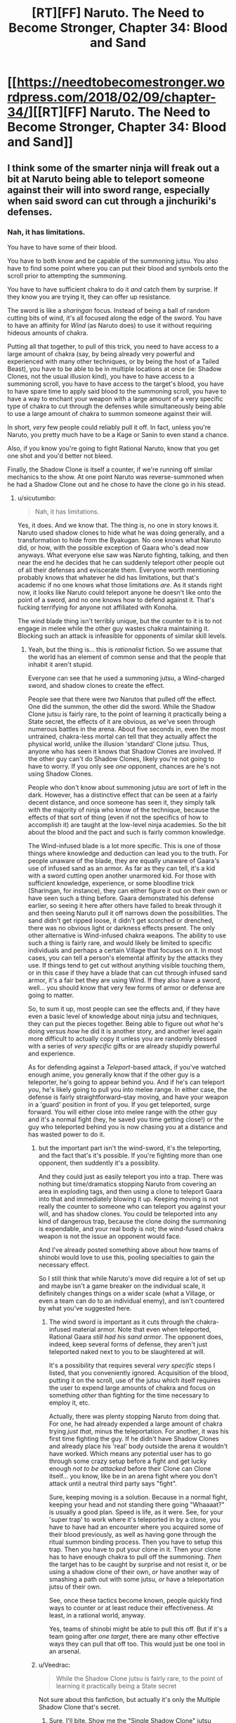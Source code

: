 #+TITLE: [RT][FF] Naruto. The Need to Become Stronger, Chapter 34: Blood and Sand

* [[https://needtobecomestronger.wordpress.com/2018/02/09/chapter-34/][[RT][FF] Naruto. The Need to Become Stronger, Chapter 34: Blood and Sand]]
:PROPERTIES:
:Author: Sophronius
:Score: 49
:DateUnix: 1518200227.0
:DateShort: 2018-Feb-09
:END:

** I think some of the smarter ninja will freak out a bit at Naruto being able to teleport someone against their will into sword range, especially when said sword can cut through a jinchuriki's defenses.
:PROPERTIES:
:Author: sicutumbo
:Score: 12
:DateUnix: 1518238459.0
:DateShort: 2018-Feb-10
:END:

*** Nah, it has limitations.

You have to have some of their blood.

You have to both know and be capable of the summoning jutsu. You also have to find some point where you can put their blood and symbols onto the scroll prior to attempting the summoning.

You have to have sufficient chakra to do it /and/ catch them by surprise. If they know you are trying it, they can offer up resistance.

The sword is like a /sharingan/ focus. Instead of being a ball of random cutting bits of wind, it's all focused along the edge of the sword. You have to have an affinity for /Wind/ (as Naruto does) to use it without requiring hideous amounts of chakra.

Putting all that together, to pull of this trick, you need to have access to a large amount of chakra (say, by being already very powerful and experienced with many other techniques, or by being the host of a Tailed Beast), you have to be able to be in multiple locations at once (ie: Shadow Clones, not the usual illusion kind), you have to have access to a summoning scroll, you have to have access to the target's blood, you have to have spare time to apply said blood to the summoning scroll, you have to have a way to enchant your weapon with a large amount of a very specific type of chakra to cut through the defenses while simultaneously being able to use a large amount of chakra to summon someone against their will.

In short, /very/ few people could reliably pull it off. In fact, unless you're Naruto, you pretty much have to be a Kage or Sanin to even stand a chance.

Also, if you know you're going to fight Rational Naruto, know that you get one shot and you'd better not bleed.

Finally, the Shadow Clone is itself a counter, if we're running off similar mechanics to the show. At one point Naruto was reverse-summoned when he had a Shadow Clone out and he chose to have the clone go in his stead.
:PROPERTIES:
:Author: RynnisOne
:Score: 7
:DateUnix: 1518239044.0
:DateShort: 2018-Feb-10
:END:

**** u/sicutumbo:
#+begin_quote
  Nah, it has limitations.
#+end_quote

Yes, it does. And we know that. The thing is, no one in story knows it. Naruto used shadow clones to hide what he was doing generally, and a transformation to hide from the Byakugan. No one knows what Naruto did, or how, with the possible exception of Gaara who's dead now anyways. What everyone else saw was Naruto fighting, talking, and then near the end he decides that he can suddenly teleport other people out of all their defenses and eviscerate them. Everyone worth mentioning probably knows that whatever he did has limitations, but that's academic if no one knows what those limitations /are/. As it stands right now, it looks like Naruto could teleport anyone he doesn't like onto the point of a sword, and no one knows how to defend against it. That's fucking terrifying for anyone not affiliated with Konoha.

The wind blade thing isn't terribly unique, but the counter to it is to not engage in melee while the other guy wastes chakra maintaining it. Blocking such an attack is infeasible for opponents of similar skill levels.
:PROPERTIES:
:Author: sicutumbo
:Score: 12
:DateUnix: 1518239963.0
:DateShort: 2018-Feb-10
:END:

***** Yeah, but the thing is... this is /rationalist/ fiction. So we assume that the world has an element of common sense and that the people that inhabit it aren't stupid.

Everyone can see that he used a summoning jutsu, a Wind-charged sword, and shadow clones to create the effect.

People see that there were /two/ Narutos that pulled off the effect. One did the summon, the other did the sword. While the Shadow Clone jutsu is fairly rare, to the point of learning it practically being a State secret, the effects of it are obvious, as we've seen through numerous battles in the arena. About five seconds in, even the most untrained, chakra-less mortal can tell that they actually affect the physical world, unlike the illusion 'standard' Clone jutsu. Thus, anyone who has seen it knows that Shadow Clones are involved. If the other guy can't do Shadow Clones, likely you're not going to have to worry. If you only see /one/ opponent, chances are he's not using Shadow Clones.

People who don't know about summoning jutsu are sort of left in the dark. However, has a distinctive effect that can be seen at a fairly decent distance, and once someone has seen it, they simply talk with the majority of ninja who know of the technique, because the effects of that sort of thing (even if not the specifics of how to accomplish it) are taught at the low-level ninja academies. So the bit about the blood and the pact and such is fairly common knowledge.

The Wind-infused blade is a lot more specific. This is one of those things where knowledge and deduction can lead you to the truth. For people unaware of the blade, they are equally unaware of Gaara's use of infused sand as an armor. As far as they can tell, it's a kid with a sword cutting open another unarmored kid. For those with sufficient knowledge, experience, or some bloodline trick (Sharingan, for instance), they can either figure it out on their own or have seen such a thing before. Gaara demonstrated his defense earlier, so seeing it here after others have failed to break through it and then seeing Naruto pull it off narrows down the possibilities. The sand didn't get ripped loose, it didn't get scorched or drenched, there was no obvious light or darkness effects present. The only other alternative is Wind-infused chakra weapons. The ability to use such a thing is fairly rare, and would likely be limited to specific individuals and perhaps a certain Village that focuses on it. In most cases, you can tell a person's elemental affinity by the attacks they use. If things tend to get cut without anything visible touching them, or in this case if they have a blade that can cut through infused sand armor, it's a fair bet they are using Wind. If they also have a sword, well... you should know that very few forms of armor or defense are going to matter.

So, to sum it up, most people can see the effects and, if they have even a basic level of knowledge about ninja jutsu and techniques, they can put the pieces together. Being able to figure out /what/ he's doing versus /how/ he did it is another story, and another level again more difficult to actually copy it unless you are randomly blessed with a series of /very specific/ gifts or are already stupidly powerful and experience.

As for defending against a /Teleport/-based attack, if you've watched enough anime, you generally know that if the other guy is a teleporter, he's going to appear behind you. And if he's can teleport /you/, he's likely going to pull you into melee range. In either case, the defense is fairly straightforward--stay moving, and have your weapon in a 'guard' position in front of you. If you get teleported, surge forward. You will either close into melee range with the other guy and it's a normal fight (hey, he saved you time getting close!) or the guy who teleported behind you is now chasing you at a distance and has wasted power to do it.
:PROPERTIES:
:Author: RynnisOne
:Score: 5
:DateUnix: 1518243362.0
:DateShort: 2018-Feb-10
:END:

****** but the important part isn't the wind-sword, it's the teleporting, and the fact that's it's possible. If you're fighting more than one opponent, then suddently it's a possiblity.

And they could just as easily teleport you into a trap. There was nothing but time/dramatics stopping Naruto from covering an area in exploding tags, and then using a clone to teleport Gaara into that and immediately blowing it up. Keeping moving is not really the counter to someone who can teleport you against your will, and has shadow clones. You could be teleported into any kind of dangerous trap, because the clone doing the summoning is expendable, and your real body is not; the wind-fused chakra weapon is not the issue an opponent would face.

And I've already posted something above about how teams of shinobi would love to use this, pooling specialties to gain the necessary effect.

So I still think that while Naruto's move did require a lot of set up and maybe isn't a game breaker on the individual scale, it definitely changes things on a wider scale (what a Village, or even a team can do to an individual enemy), and isn't countered by what you've suggested here.
:PROPERTIES:
:Score: 11
:DateUnix: 1518260305.0
:DateShort: 2018-Feb-10
:END:

******* The wind sword is important as it cuts through the chakra-infused material armor. Note that even when teleported, Rational Gaara /still had his sand armor/. The opponent does, indeed, keep several forms of defense, they aren't just teleported naked next to you to be slaughtered at will.

It's a possibility that requires several /very specific/ steps I listed, that you conveniently ignored. Acquisition of the blood, putting it on the scroll, use of the jutsu which itself requires the user to expend large amounts of chakra and focus on something /other/ than fighting for the time necessary to employ it, etc.

Actually, there was plenty stopping Naruto from doing that. For one, he had already expended a large amount of chakra trying /just that/, minus the teleportation. For another, it was his first time fighting the guy. If he didn't have Shadow Clones and already place his 'real' body outside the arena it wouldn't have worked. Which means any potential user has to go through some crazy setup before a fight and get lucky enough /not to be attacked/ before their Clone can Clone itself... you know, like be in an arena fight where you don't attack until a neutral third party says "fight".

Sure, keeping moving is a solution. Because in a normal fight, keeping your head and not standing there going "Whaaaat?" is usually a good plan. Speed is life, as it were. See, for your 'super trap' to work where it's teleported in by a clone, you have to have had an encounter where you acquired some of their blood previously, as well as having gone through the ritual summon binding process. Then you have to setup this trap. Then you have to put your clone in it. Then your clone has to have enough chakra to pull off the summoning. /Then/ the target has to be caught by surprise and not resist it, or be using a shadow clone of their own, /or/ have another way of smashing a path out with some jutsu, /or/ have a teleportation jutsu of their own.

See, once these tactics become known, people quickly find ways to counter or at least reduce their effectiveness. At least, in a rational world, anyway.

Yes, teams of shinobi might be able to pull this off. But if it's a team going after /one target/, there are many other effective ways they can pull that off too. This would just be one tool in an arsenal.
:PROPERTIES:
:Author: RynnisOne
:Score: 2
:DateUnix: 1518280716.0
:DateShort: 2018-Feb-10
:END:


****** u/Veedrac:
#+begin_quote
  While the Shadow Clone jutsu is fairly rare, to the point of learning it practically being a State secret
#+end_quote

Not sure about this fanfiction, but actually it's only the Multiple Shadow Clone that's secret.
:PROPERTIES:
:Author: Veedrac
:Score: 5
:DateUnix: 1518263624.0
:DateShort: 2018-Feb-10
:END:

******* Sure, I'll bite. Show me the "Single Shadow Clone" jutsu that's /different/ from the Shadow Clone used by Naruto.
:PROPERTIES:
:Author: RynnisOne
:Score: 3
:DateUnix: 1518281049.0
:DateShort: 2018-Feb-10
:END:

******** If you're just asking for sources,

[[http://naruto.wikia.com/wiki/Shadow_Clone_Technique]]\\
[[http://naruto.wikia.com/wiki/Multiple_Shadow_Clone_Technique]]
:PROPERTIES:
:Author: Veedrac
:Score: 8
:DateUnix: 1518281101.0
:DateShort: 2018-Feb-10
:END:

********* So, lemme get this straight... according to that wiki, the Multiple Shadow Clone is on the secret scroll... /but/ Naruto reads it and uses the /standard/ Shadow Clone technique when he doesn't make 'hundreds' of copies of himself. But it's a separate technique to just make one or two, the technique is not on the scroll, and yet Naruto can do it without ever having studied it.

Yeah, I'm going to go with the rational deduction that it's the /same technique/, different only in how many clones you attempt to create in one go. You're free to call that fanfiction if you like.
:PROPERTIES:
:Author: RynnisOne
:Score: 6
:DateUnix: 1518302955.0
:DateShort: 2018-Feb-11
:END:

********** Never said it was sane, just that it was canon ;).
:PROPERTIES:
:Author: Veedrac
:Score: 6
:DateUnix: 1518314788.0
:DateShort: 2018-Feb-11
:END:

*********** /Raises finger/...

/Has realization face/

/Lowers finger/...

Well, you're not wrong.
:PROPERTIES:
:Author: RynnisOne
:Score: 4
:DateUnix: 1518334222.0
:DateShort: 2018-Feb-11
:END:

************ Ackhtually Naruto shouts both randomly, but the wikipage of the mass version says:

#+begin_quote
  Sometimes Naruto simply refers to this technique as just the "Shadow Clone Technique", regardless of how many clones he creates.

  Naruto learned the technique from the scroll of forbidden seals.
#+end_quote

So he learned the multiple thing, but can also obviously use it to make single clones too.

Probably there is a single clone tech that better optimized for chakra, but Naruto doesn't care.
:PROPERTIES:
:Author: kaukamieli
:Score: 2
:DateUnix: 1518401517.0
:DateShort: 2018-Feb-12
:END:

************* Or, you know, it's just the same technique with an effect that is like:

/"Create X Shadow Clones. Each will have 1/X of your chakra."/

Sane people are like: "Well, I /could/ make X = 100, but that would be silly as it would kill me, or at least knock me out."

Naruto is like: "1/X? I'm just gonna make 1,000 Shadow Clones! *Believe it!*"
:PROPERTIES:
:Author: RynnisOne
:Score: 3
:DateUnix: 1518469493.0
:DateShort: 2018-Feb-13
:END:

************** The tech was in a sealed scroll of superpowers or something and figuratively literally everyone knows the basic shadow clone.
:PROPERTIES:
:Author: kaukamieli
:Score: 1
:DateUnix: 1518478416.0
:DateShort: 2018-Feb-13
:END:

*************** Literally everyone knows the /non/-Shadow clone. It's required for entry into the lower level ninja exams. His inability to learn it is what drove Naruto to steal the scroll to begin with.
:PROPERTIES:
:Author: RynnisOne
:Score: 1
:DateUnix: 1518502644.0
:DateShort: 2018-Feb-13
:END:

**************** Yes, that's why I have the figurative there. To imply that the literally wasn't to be taken literally.

But if I remember correctly lot of people use kage bunshin in Naruto.
:PROPERTIES:
:Author: kaukamieli
:Score: 2
:DateUnix: 1518504585.0
:DateShort: 2018-Feb-13
:END:


**** Or you could get around all of these limitations by being a Village, rather than one person.

This is the kind of technique that an assassination or kill/capture squad would love. From Shino giving Naruto chakra with his bugs we know that it is possible to share energy between people. And in any fight it is definitely easier to cut somebody once with your sword than it is to kill them. And then only one person needs to know the summoning technique/have a scroll to make it work. We don't know if this is the kind of technique that can be resisted normally, or that requires a specific countermeasure or technique to stop (like you can't just 'flare your chakra' or something; you have to be carrying a counterseal, or be performing something like shushin or something to 'dodge' it); either way, both could make the brief distraction offered by genjutsu a lot more deadly.

Anyway, what I'm really trying to say is that, from the looks of what Naruto just did, the ninja world should never quite be the same (unless it really is different in a way Naruto hasn't seen yet). If Naruto is the first person to have put his puzzle, then the world will change slightly in his wake. And if not, than the whole Cloud trying to kidnap Hinata incident must have gone down a lot differently. It'd be a lot easier for a kidnapping team to just acquire some of her blood and then teleport her just outside the village walls, rather than try to carry her out physically. In fact it would have been very easy for Hizashi to get that blood.

Either way, this technique opens up so many doors for teams of weaker ninja to catch stronger ones by surprise, and bypasses almost every kind of security we've seen so far if done correctly.
:PROPERTIES:
:Score: 8
:DateUnix: 1518259922.0
:DateShort: 2018-Feb-10
:END:

***** I completely agree with most of your post, and completely disagree with the last paragraph/sentence.

Rational Naruto appears to be the first to /publicly/ pull this stunt. He may have been the absolute first, for all we know, but all we've /seen/ is this part.

Once it becomes public knowledge, it's not all that difficult to begin designing countermeasures for it. The fact that it requires a very specific set of circumstances for a single user to pull off means that it pretty much /requires/ specific assassin teams to pull it off.

True, the lower level people will look on in amazement at first. They might suddenly know a kind of fear they didn't before, and be very careful about what happens with their blood. The really high level types will already either know about the technique or already know numerous countermeasures to deal with it. Likely they would go for a political solution, putting it on the same level of nuclear weapons in the real world, a Mutually Assured Destruction sort of thing--if a team from your village uses this, everyone else will use it on you to re-establish the status quo. Because if they don't, and /if/ it's as easy to pull off as some posters like to think, then it can't be anything other than the spark of the next Ninja World War.

Now, the big question is, in this Rational Naruto World, do many things from the series carry over? Summoning a person or other powerful chakra being can actually be resisted, with the technique failing or pulling in a different creature entirely. Shadow Clones can be sent instead of the original, for those who know the technique. For those who attempt a summon without having a contract, they are "summoned" to the land of the animals to which they share the greatest affinity. The Summon works in reverse where the /other/ party can summon the one who is normally the summoner. (This latter one, in particular, could be very bad news for would-be assassins as their summoner gets pulled in and splattered by someone more powerful.) Finally, aside from those with a very specific ability, you can only have one 'type' of summon active at a time as the pact is considered 'active'. IE: If you are already bound to a summon, you summon the smallest, least chakra-intensive form of creature to maintain on your person to prevent others from summoning you. Alternatively, you work out a deal where the more powerful ones summon /you/ so you can sleep in their land and not get bushwhacked.

All of that, however, is based on the OC and not the rational fiction we're reading, so we don't know if any of that actually applies or if its all misconception.
:PROPERTIES:
:Author: RynnisOne
:Score: 6
:DateUnix: 1518281684.0
:DateShort: 2018-Feb-10
:END:


** OK so I haven't really properly read this in a while, so I think I'm forgetting a few details. I knew that summoners could be summoned by their spirit animals (how the toads summoned Naruto to the mountain in canon), and I get the Naruto added Gaara's name to the Toad contract, using a bit of Gaara's stolen blood.

But I don't quite understand how he used that to summon Gaara himself. I'll admit I kind of skimmed that chapters on summoning; how exactly did that work?
:PROPERTIES:
:Score: 10
:DateUnix: 1518205327.0
:DateShort: 2018-Feb-09
:END:

*** The way I see it is this:

The contract is two-way, requiring the blood of the users bound to it. Usually it's a bond between a ninja and a "spirit animal".

Spirit animals are mutant chakra animals.

Ninja are mutant chakra humans. Humans are animals.

Ergo, logically, two ninja could be bound to the contract as well and summon each other. It's just probably not done for some reason or another (likely being a trust issue or a secret that a few keep to have advantage over others). It works because Gaara would never /think/ of binding himself to another creature (a weaker one is a pointless tool, a more powerful one is a threat).

In a certain RPG campaign of mine I have a similar setup, where there is a sort of 'feudal system' of oaths from weaker to more powerful individuals, so that when some higher power individuals not part of the sytem (ie: rogue players) decide to go on a killing spree, the 'inferior' leaders can summon higher-power help to deal with the threat.

If Rational Naruto ever gets friends he can honestly trust, they might work out a similar system amongst themselves to call on the others when they are needed in combat, when one is abducted, or simply for fast travel between locations. Could easily see some individuals basically being 'travel hubs' and their job being to make these contracts with people willing to pay, and just charge them for quick transfer to their location.
:PROPERTIES:
:Author: RynnisOne
:Score: 8
:DateUnix: 1518208626.0
:DateShort: 2018-Feb-10
:END:


*** I realize this was still a bit vague, so I went ahead an edited the Spirits chapter to make it a bit clearer how this works:

#+begin_quote
  He frowned, considering the issue. /Chakra has to be in contact with the thing you change... but in the case of the summoning technique, you're not influencing the toad but space itself, making it so that the distance between you and the toad is effectively zero. Could it be that the space just... snaps back after a while?/

  He tapped the sealing scroll thoughtfully. “Dad, you said you need this contract because otherwise the toads wouldn't agree to come, right? But we managed to summon Iruka without even knowing it would happen, so does that mean it's the contract seal itself that determines who you summon? Like, since my blood is in there now along with the toads', does that mean I could be summoned as well?”

  “Sure,” said Jiraiya, “that's called the reverse summoning technique. Well, truth be told it's really just the same technique but with the destination and origin swapped. Won't do you much good unless you somehow were to find a toad that can cast it for you though, since there's really not much point in you summoning yourself to your own location. Plus the more powerful your target is the more chakra you need, and so to summon yourself you'd need to be stronger than yourself, which is kind of impossible.”

  Naruto nodded slowly. Jiraiya was clearly still thinking of the technique as being a literal contract between ninjas and spirits, but what he said matched with Naruto's understanding: If the technique really just bent space so as to set the distance between the caster and the target to zero, then it made perfect sense that you'd be able to summon yourself to your target as well -- though apparently the cost depended on how much chakra was being moved around, somehow? That was weird.

  The theory seemed plausible, but he remembered Kakashi's lesson about always looking underneath the underneath, and so he kept on thinking. /What else could make the summoned animal teleport back like that? Maybe the technique itself is designed to do that? But why would it do that, and even if that's the case, how could I tell?/
#+end_quote

I hope that makes things a bit clearer. I'm always reluctant to give too much exposition like this since it can cause the scene to just go on and on and lose all momentum as a result, but in this case I think it's kind of necessary to make the resolution in this chapter 'fair'.

Next chapter will also explain how Naruto summoned Gaara even though, in accordance with the above, that should have cost a stupidly impossible amount of chakra. (Hint: Naruto figured out the real reason for the "that was weird" bit)
:PROPERTIES:
:Author: Sophronius
:Score: 5
:DateUnix: 1518368116.0
:DateShort: 2018-Feb-11
:END:


*** Either there was another frog involved (he was hiding a tadpole again?), or I'm forgetting something and Jiraiya and Naruto can summon each other now.

edit: or maybe people just count as a class of chakra entity, and he added 'Gaara' to the Frog scroll. Or maybe only jinchuuriki do, or the Tailed Beast itself once it was unleashed.
:PROPERTIES:
:Author: absolute-black
:Score: 1
:DateUnix: 1518208668.0
:DateShort: 2018-Feb-10
:END:

**** If they can summon each other, Naruto could have cheated by summoning Jiraya who is transformed into an animal. :D
:PROPERTIES:
:Author: kaukamieli
:Score: 3
:DateUnix: 1518401715.0
:DateShort: 2018-Feb-12
:END:


*** But wait, it doesn't end here: how did real Naruto get the blood from the arena for the contract if he wasn't there when gaara was wounded?
:PROPERTIES:
:Author: MaddoScientisto
:Score: 1
:DateUnix: 1518230022.0
:DateShort: 2018-Feb-10
:END:

**** u/bacontime:
#+begin_quote
  Cloned scrolls access the same storage space, he thought triumphantly
#+end_quote
:PROPERTIES:
:Author: bacontime
:Score: 12
:DateUnix: 1518237858.0
:DateShort: 2018-Feb-10
:END:

***** I was lead to believe that putting things inside seals is more hard than taking them out
:PROPERTIES:
:Author: MaddoScientisto
:Score: 1
:DateUnix: 1518266429.0
:DateShort: 2018-Feb-10
:END:

****** Yup, it is - unsealing only takes an infusion of chakra, sealing requires actual sealing expertise. That's not what Naruto did here, though: He grabbed the bloody sand of the arena, summoned a tadpole, had the tadpole swallow the vial with blood, unsummoned the tadpole, resummoned it with his real body in Jiraiya's bedroom and recovered the vial.

(Other reason why the cloned scroll trick wouldn't work: You can't seal chakra, and blood definitely contains chakra)
:PROPERTIES:
:Author: Sophronius
:Score: 6
:DateUnix: 1518425406.0
:DateShort: 2018-Feb-12
:END:


** So Naruto is pretty much guaranteed to be a Chunnin now - even if the Hokage took umbrage to his attitude at the end, it would probably be an insult to Sand not to do so.

Also, that bit about cloned seals sharing dimensional storage space sounds like foreshadowing to figuring out how the Hiraishin works, but I could be reading too much into it.
:PROPERTIES:
:Author: Flashbunny
:Score: 8
:DateUnix: 1518236644.0
:DateShort: 2018-Feb-10
:END:


** I really enjoyed this, even though I missed important stuff on the first reading. The ending was great and I'm here thinking how will Naruto take this all.
:PROPERTIES:
:Author: kaukamieli
:Score: 8
:DateUnix: 1518270456.0
:DateShort: 2018-Feb-10
:END:


** Okay, this fight scene was awesome, and the camaraderie beforehand was heartwarming. I was glad to see that there is a limitation to how many explosive-Narutos he can field (at least I interpreted the text as saying that a clone's chakra is used up in the explosion rather than returned to him). I'm undecided regarding how I feel about this development on a thematic or character level. I think I will be a little unsatisfied if this is the emotional / dramatic climax of this Arc, even though it was very enjoyable as a chapter and did a bunch of good things (e.g. payoff of Naruto's training, relationship development along the Konoha 12, Naruto revealing himself as a genius in a way that could change things going forward). I think this is because the characters' philosophies/motivations were not fully "in contact".

Also, I have no idea how Sasuke could keep up with this Naruto. I guess I wouldn't have expected Sakura to perform as well as she did though.
:PROPERTIES:
:Author: 4t0m
:Score: 8
:DateUnix: 1518293624.0
:DateShort: 2018-Feb-10
:END:

*** Well, it's true that Sasuke has a disadvantage relative to canon since in NTBS they're both brilliant, but you have to remember that Naruto's brand of rationality revolves around showing off his uber sekkrit techniques in front of the entire world while nobody ever actually saw Sasuke beat Neji. So I wouldn't count him out.

You have a point about the character's philosophies not being 'in contact' - I kind of oscilated between wanting Gaara to represent insanity and wanting him to be this deadly anti-rationalist, and I guess the end result just isn't as interesting to a rationalist audience.

Oh well, the villains are only going to get smarter and more rational as the story progresses, so there should be plenty of fun conflict down the line.
:PROPERTIES:
:Author: Sophronius
:Score: 9
:DateUnix: 1518356982.0
:DateShort: 2018-Feb-11
:END:


** Perhaps I missed it, but was Lee the only member of the Konoha 12 that didn't speak with Naruto prior to the match?
:PROPERTIES:
:Author: AlliaxAndromeda
:Score: 4
:DateUnix: 1518221160.0
:DateShort: 2018-Feb-10
:END:


** Any chance to have an .epub of this?
:PROPERTIES:
:Author: the_steroider
:Score: 2
:DateUnix: 1518261552.0
:DateShort: 2018-Feb-10
:END:


** Easily my favorite chapter of the story so far. The way Gaara had techniques to use and wasnt an idiot about fighting was phenomenal. Loved the way Naruto ended the fight.
:PROPERTIES:
:Author: SkyTroupe
:Score: 2
:DateUnix: 1518637389.0
:DateShort: 2018-Feb-14
:END:

